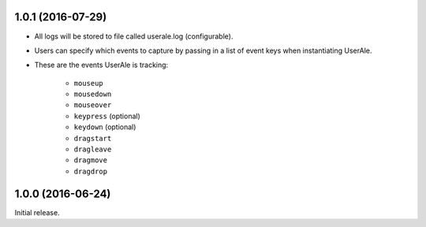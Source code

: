 .. _changelog:

1.0.1 (2016-07-29)
------------------

* All logs will be stored to file called userale.log (configurable).
* Users can specify which events to capture by passing in a list of event keys when instantiating UserAle.
* These are the events UserAle is tracking:

	* ``mouseup``
	* ``mousedown``
	* ``mouseover``
	* ``keypress`` (optional)
	* ``keydown`` (optional)
	* ``dragstart``
	* ``dragleave``
	* ``dragmove``
	* ``dragdrop``

1.0.0 (2016-06-24)
------------------

Initial release.